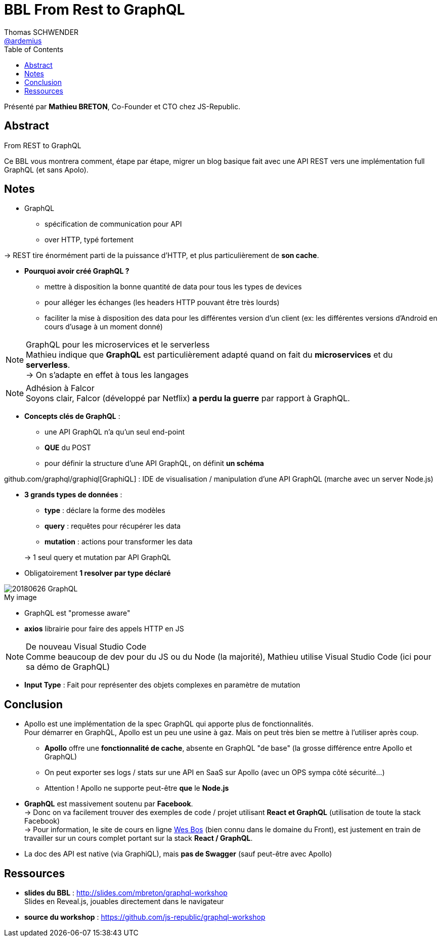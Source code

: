 = BBL From Rest to GraphQL
Thomas SCHWENDER <https://github.com/ardemius[@ardemius]>
// Handling GitHub admonition blocks icons
ifndef::env-github[:icons: font]
ifdef::env-github[]
:status:
:outfilesuffix: .adoc
:caution-caption: :fire:
:important-caption: :exclamation:
:note-caption: :paperclip:
:tip-caption: :bulb:
:warning-caption: :warning:
endif::[]
:imagesdir: images
:source-highlighter: highlightjs
// Next 2 ones are to handle line breaks in some particular elements (list, footnotes, etc.)
:lb: pass:[<br> +]
:sb: pass:[<br>]
// check https://github.com/Ardemius/personal-wiki/wiki/AsciiDoctor-tips for tips on table of content in GitHub
:toc: macro
//:toclevels: 3
// To turn off figure caption labels and numbers
//:figure-caption!:
// Same for examples
//:example-caption!:
// To turn off ALL captions
:caption:

toc::[]

Présenté par *Mathieu BRETON*, Co-Founder et CTO chez JS-Republic.

== Abstract

.From REST to GraphQL
====
Ce BBL vous montrera comment, étape par étape, migrer un blog basique fait avec une API REST vers une implémentation full GraphQL (et sans  Apolo).
====

== Notes

* GraphQL
	** spécification de communication pour API
	** over HTTP, typé fortement

-> REST tire énormément parti de la puissance d'HTTP, et plus particulièrement de *son cache*.

* *Pourquoi avoir créé GraphQL ?*
	** mettre à disposition la bonne quantité de data pour tous les types de devices
	** pour alléger les échanges (les headers HTTP pouvant être très lourds)
	** faciliter la mise à disposition des data pour les différentes version d'un client (ex: les différentes versions d'Android en cours d'usage à un moment donné)

.GraphQL pour les microservices et le serverless
NOTE: Mathieu indique que *GraphQL* est particulièrement adapté quand on fait du *microservices* et du *serverless*. +
-> On s'adapte en effet à tous les langages

.Adhésion à Falcor
NOTE: Soyons clair, Falcor (développé par Netflix) *a perdu la guerre* par rapport à GraphQL.

* *Concepts clés de GraphQL* :
	** une API GraphQL n'a qu'un seul end-point
	** *QUE* du POST
	** pour définir la structure d'une API GraphQL, on définit *un schéma*

github.com/graphql/graphiql[GraphiQL] : IDE de visualisation / manipulation d'une API GraphQL (marche avec un server Node.js)

* *3 grands types de données* :
	** *type* : déclare la forme des modèles
	** *query* : requêtes pour récupérer les data
	** *mutation* : actions pour transformer les data

+
-> 1 seul query et mutation par API GraphQL

* Obligatoirement *1 resolver par type déclaré*

.My image
image::20180626_GraphQL.jpg[]

* GraphQL est "promesse aware"

* *axios* librairie pour faire des appels HTTP en JS

.De nouveau Visual Studio Code
NOTE: Comme beaucoup de dev pour du JS ou du Node (la majorité), Mathieu utilise Visual Studio Code (ici pour sa démo de GraphQL)

* *Input Type* : Fait pour représenter des objets complexes en paramètre de mutation

== Conclusion

* Apollo est une implémentation de la spec GraphQL qui apporte plus de fonctionnalités. +
Pour démarrer en GraphQL, Apollo est un peu une usine à gaz. Mais on peut très bien se mettre à l'utiliser après coup.
	** *Apollo* offre une *fonctionnalité de cache*, absente en GraphQL "de base" (la grosse différence entre Apollo et GraphQL)
	** On peut exporter ses logs / stats sur une API en SaaS sur Apollo (avec un OPS sympa côté sécurité...)
	** Attention ! Apollo ne supporte peut-être *que* le *Node.js*

* *GraphQL* est massivement soutenu par *Facebook*. +
-> Donc on va facilement trouver des exemples de code / projet utilisant *React et GraphQL* (utilisation de toute la stack Facebook) +
-> Pour information, le site de cours en ligne https://wesbos.com/courses/[Wes Bos] (bien connu dans le domaine du Front), est justement en train  de travailler sur un cours complet portant sur la stack *React / GraphQL*.

* La doc des API est native (via GraphiQL), mais *pas de Swagger* (sauf peut-être avec Apollo)

== Ressources

* *slides du BBL* : http://slides.com/mbreton/graphql-workshop +
Slides en Reveal.js, jouables directement dans le navigateur
* *source du workshop* : https://github.com/js-republic/graphql-workshop



